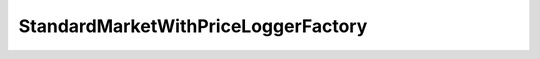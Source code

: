 StandardMarketWithPriceLoggerFactory
====================================

.. autosolcontract:: StandardMarketWithPriceLoggerFactory
   :members:
   :undoc-members:

